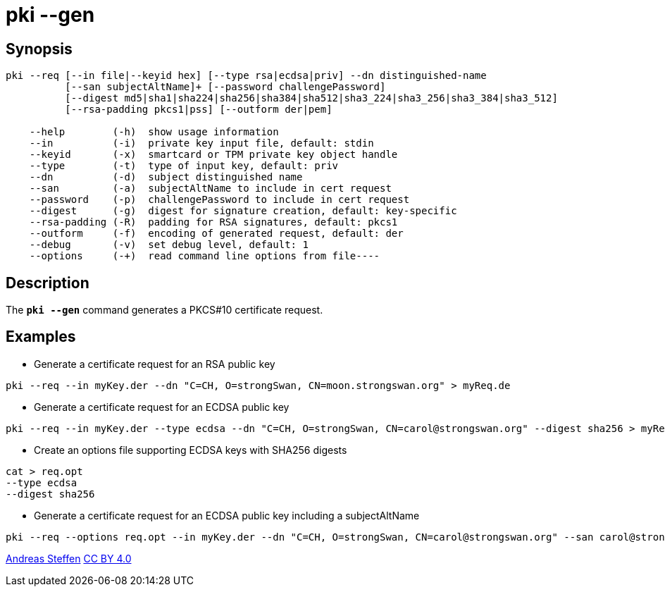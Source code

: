 = pki --gen
:prewrap!:

== Synopsis

----
pki --req [--in file|--keyid hex] [--type rsa|ecdsa|priv] --dn distinguished-name
          [--san subjectAltName]+ [--password challengePassword]
          [--digest md5|sha1|sha224|sha256|sha384|sha512|sha3_224|sha3_256|sha3_384|sha3_512]
          [--rsa-padding pkcs1|pss] [--outform der|pem]

    --help        (-h)  show usage information
    --in          (-i)  private key input file, default: stdin
    --keyid       (-x)  smartcard or TPM private key object handle
    --type        (-t)  type of input key, default: priv
    --dn          (-d)  subject distinguished name
    --san         (-a)  subjectAltName to include in cert request
    --password    (-p)  challengePassword to include in cert request
    --digest      (-g)  digest for signature creation, default: key-specific
    --rsa-padding (-R)  padding for RSA signatures, default: pkcs1
    --outform     (-f)  encoding of generated request, default: der
    --debug       (-v)  set debug level, default: 1
    --options     (-+)  read command line options from file----
----

== Description

The `*pki --gen*` command generates a PKCS#10 certificate request.

== Examples

* Generate a certificate request for an RSA public key
----
pki --req --in myKey.der --dn "C=CH, O=strongSwan, CN=moon.strongswan.org" > myReq.de
----
* Generate a certificate request for an ECDSA public key
----
pki --req --in myKey.der --type ecdsa --dn "C=CH, O=strongSwan, CN=carol@strongswan.org" --digest sha256 > myReq.der
----
* Create an options file supporting ECDSA keys with SHA256 digests
----
cat > req.opt
--type ecdsa
--digest sha256
----
* Generate a certificate request for an ECDSA public key including a subjectAltName
----
pki --req --options req.opt --in myKey.der --dn "C=CH, O=strongSwan, CN=carol@strongswan.org" --san carol@strongswan.org > myReq.der
----

:AS: mailto:andreas.steffen@strongswan.org
:CC: http://creativecommons.org/licenses/by/4.0/

{AS}[Andreas Steffen] {CC}[CC BY 4.0]
